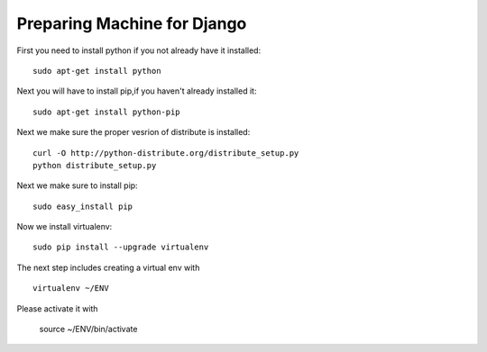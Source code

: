 Preparing Machine for Django
======================================

First you need to install python if you not already have it installed::

	sudo apt-get install python 

Next you will have to install pip,if you haven't already installed it::

	sudo apt-get install python-pip

Next we make sure the proper vesrion of distribute is installed::

  curl -O http://python-distribute.org/distribute_setup.py
  python distribute_setup.py

Next we make sure to install pip::

  sudo easy_install pip

Now we install virtualenv::

        sudo pip install --upgrade virtualenv

The next step includes creating a virtual env with ::

   virtualenv ~/ENV

Please activate it with 

  source ~/ENV/bin/activate



